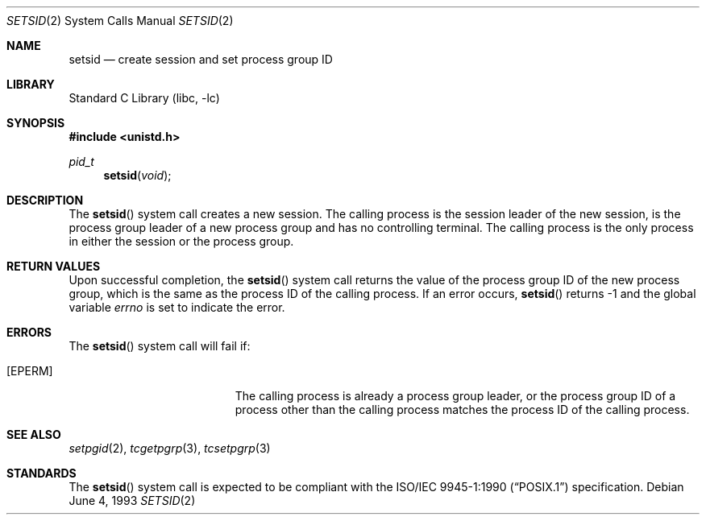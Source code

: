 .\" Copyright (c) 1991, 1993
.\"	The Regents of the University of California.  All rights reserved.
.\"
.\" Redistribution and use in source and binary forms, with or without
.\" modification, are permitted provided that the following conditions
.\" are met:
.\" 1. Redistributions of source code must retain the above copyright
.\"    notice, this list of conditions and the following disclaimer.
.\" 2. Redistributions in binary form must reproduce the above copyright
.\"    notice, this list of conditions and the following disclaimer in the
.\"    documentation and/or other materials provided with the distribution.
.\" 3. Neither the name of the University nor the names of its contributors
.\"    may be used to endorse or promote products derived from this software
.\"    without specific prior written permission.
.\"
.\" THIS SOFTWARE IS PROVIDED BY THE REGENTS AND CONTRIBUTORS ``AS IS'' AND
.\" ANY EXPRESS OR IMPLIED WARRANTIES, INCLUDING, BUT NOT LIMITED TO, THE
.\" IMPLIED WARRANTIES OF MERCHANTABILITY AND FITNESS FOR A PARTICULAR PURPOSE
.\" ARE DISCLAIMED.  IN NO EVENT SHALL THE REGENTS OR CONTRIBUTORS BE LIABLE
.\" FOR ANY DIRECT, INDIRECT, INCIDENTAL, SPECIAL, EXEMPLARY, OR CONSEQUENTIAL
.\" DAMAGES (INCLUDING, BUT NOT LIMITED TO, PROCUREMENT OF SUBSTITUTE GOODS
.\" OR SERVICES; LOSS OF USE, DATA, OR PROFITS; OR BUSINESS INTERRUPTION)
.\" HOWEVER CAUSED AND ON ANY THEORY OF LIABILITY, WHETHER IN CONTRACT, STRICT
.\" LIABILITY, OR TORT (INCLUDING NEGLIGENCE OR OTHERWISE) ARISING IN ANY WAY
.\" OUT OF THE USE OF THIS SOFTWARE, EVEN IF ADVISED OF THE POSSIBILITY OF
.\" SUCH DAMAGE.
.\"
.\"	@(#)setsid.2	8.1 (Berkeley) 6/4/93
.\" $FreeBSD: head/lib/libc/sys/setsid.2 314436 2017-02-28 23:42:47Z imp $
.\"
.Dd June 4, 1993
.Dt SETSID 2
.Os
.Sh NAME
.Nm setsid
.Nd create session and set process group ID
.Sh LIBRARY
.Lb libc
.Sh SYNOPSIS
.In unistd.h
.Ft pid_t
.Fn setsid void
.Sh DESCRIPTION
The
.Fn setsid
system call creates a new session.
The calling process is the session leader of the new session, is the
process group leader of a new process group and has no controlling
terminal.
The calling process is the only process in either the session or the
process group.
.Sh RETURN VALUES
Upon successful completion, the
.Fn setsid
system call returns the value of the process group ID of the new process
group, which is the same as the process ID of the calling process.
If an error occurs,
.Fn setsid
returns -1 and the global variable
.Va errno
is set to indicate the error.
.Sh ERRORS
The
.Fn setsid
system call will fail if:
.Bl -tag -width Er
.It Bq Er EPERM
The calling process is already a process group leader, or the process
group ID of a process other than the calling process matches the process
ID of the calling process.
.El
.Sh SEE ALSO
.Xr setpgid 2 ,
.Xr tcgetpgrp 3 ,
.Xr tcsetpgrp 3
.Sh STANDARDS
The
.Fn setsid
system call is expected to be compliant with the
.St -p1003.1-90
specification.
